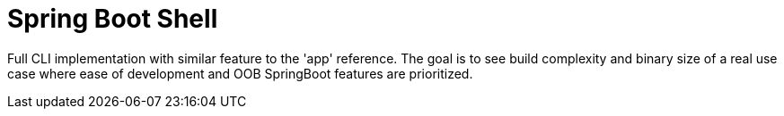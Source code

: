 = Spring Boot Shell

Full CLI implementation with similar feature to the 'app' reference.
The goal is to see build complexity and binary size of a real use case where ease of development and OOB SpringBoot features are prioritized.
